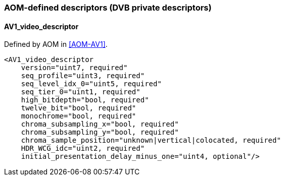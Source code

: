//----------------------------------------------------------------------------
//
// TSDuck - The MPEG Transport Stream Toolkit
// Copyright (c) 2005-2024, Thierry Lelegard
// BSD-2-Clause license, see LICENSE.txt file or https://tsduck.io/license
//
//----------------------------------------------------------------------------

=== AOM-defined descriptors (DVB private descriptors)

==== AV1_video_descriptor

Defined by AOM in <<AOM-AV1>>.

[source,xml]
----
<AV1_video_descriptor
    version="uint7, required"
    seq_profile="uint3, required"
    seq_level_idx_0="uint5, required"
    seq_tier_0="uint1, required"
    high_bitdepth="bool, required"
    twelve_bit="bool, required"
    monochrome="bool, required"
    chroma_subsampling_x="bool, required"
    chroma_subsampling_y="bool, required"
    chroma_sample_position="unknown|vertical|colocated, required"
    HDR_WCG_idc="uint2, required"
    initial_presentation_delay_minus_one="uint4, optional"/>
----
